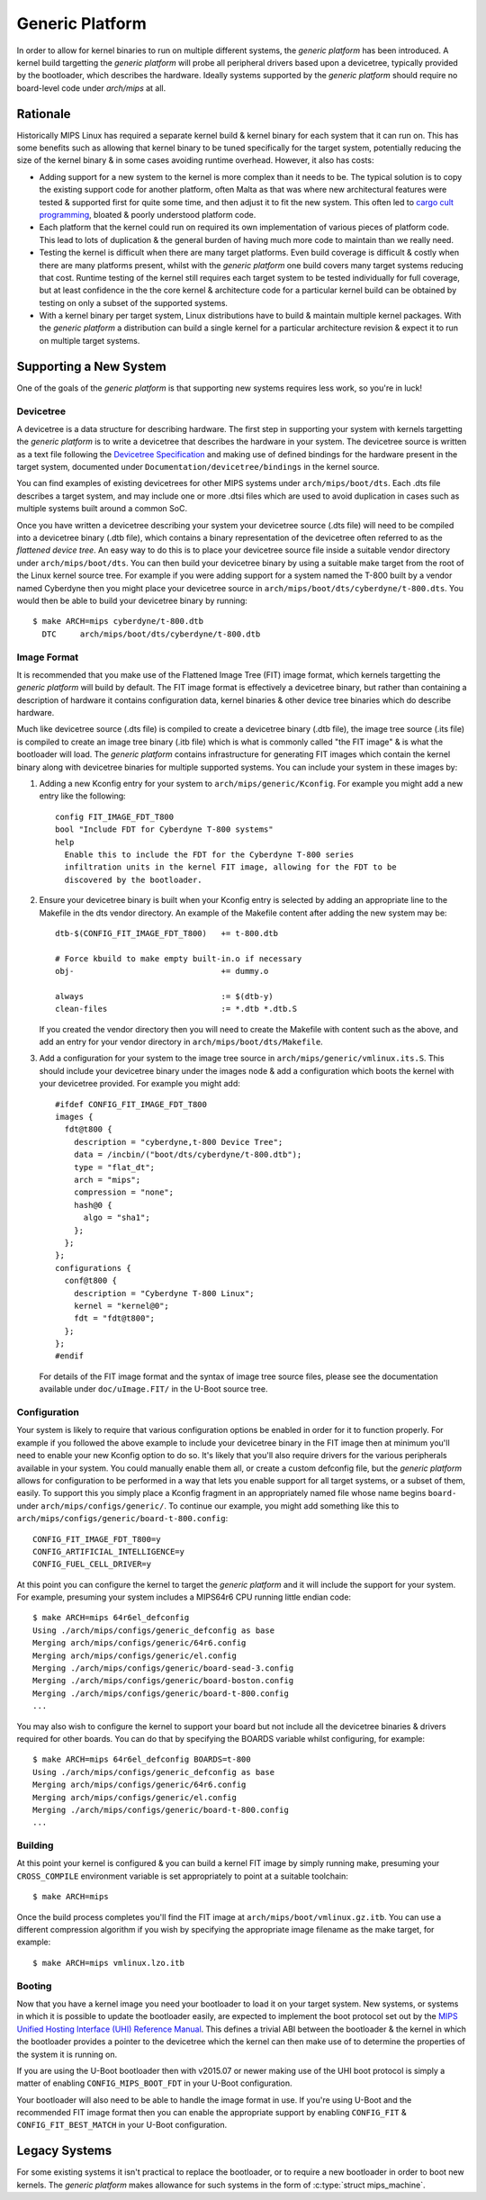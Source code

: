 ================
Generic Platform
================

In order to allow for kernel binaries to run on multiple different systems, the
*generic platform* has been introduced. A kernel build targetting the *generic
platform* will probe all peripheral drivers based upon a devicetree, typically
provided by the bootloader, which describes the hardware. Ideally systems
supported by the *generic platform* should require no board-level code under
`arch/mips` at all.

Rationale
=========

Historically MIPS Linux has required a separate kernel build & kernel binary
for each system that it can run on. This has some benefits such as allowing
that kernel binary to be tuned specifically for the target system, potentially
reducing the size of the kernel binary & in some cases avoiding runtime
overhead. However, it also has costs:

* Adding support for a new system to the kernel is more complex than it needs
  to be. The typical solution is to copy the existing support code for another
  platform, often Malta as that was where new architectural features were
  tested & supported first for quite some time, and then adjust it to fit the
  new system. This often led to `cargo cult programming`_, bloated & poorly
  understood platform code.

* Each platform that the kernel could run on required its own implementation of
  various pieces of platform code. This lead to lots of duplication & the
  general burden of having much more code to maintain than we really need.

* Testing the kernel is difficult when there are many target platforms. Even
  build coverage is difficult & costly when there are many platforms present,
  whilst with the *generic platform* one build covers many target systems
  reducing that cost. Runtime testing of the kernel still requires each target
  system to be tested individually for full coverage, but at least confidence
  in the the core kernel & architecture code for a particular kernel build can
  be obtained by testing on only a subset of the supported systems.

* With a kernel binary per target system, Linux distributions have to build &
  maintain multiple kernel packages. With the *generic platform* a distribution
  can build a single kernel for a particular architecture revision & expect it
  to run on multiple target systems.

.. _cargo cult programming: https://en.wikipedia.org/wiki/Cargo_cult_programming

Supporting a New System
=======================

One of the goals of the *generic platform* is that supporting new systems
requires less work, so you're in luck!

Devicetree
----------

A devicetree is a data structure for describing hardware. The first step in
supporting your system with kernels targetting the *generic platform* is to
write a devicetree that describes the hardware in your system. The devicetree
source is written as a text file following the `Devicetree Specification`_ and
making use of defined bindings for the hardware present in the target system,
documented under ``Documentation/devicetree/bindings`` in the kernel source.

You can find examples of existing devicetrees for other MIPS systems under
``arch/mips/boot/dts``. Each .dts file describes a target system, and may
include one or more .dtsi files which are used to avoid duplication in cases
such as multiple systems built around a common SoC.

Once you have written a devicetree describing your system your devicetree
source (.dts file) will need to be compiled into a devicetree binary (.dtb
file), which contains a binary representation of the devicetree often referred
to as the *flattened device tree*. An easy way to do this is to place your
devicetree source file inside a suitable vendor directory under
``arch/mips/boot/dts``. You can then build your devicetree binary by using a
suitable make target from the root of the Linux kernel source tree. For example
if you were adding support for a system named the T-800 built by a vendor
named Cyberdyne then you might place your devicetree source in
``arch/mips/boot/dts/cyberdyne/t-800.dts``. You would then be able to build
your devicetree binary by running::

  $ make ARCH=mips cyberdyne/t-800.dtb
    DTC     arch/mips/boot/dts/cyberdyne/t-800.dtb

.. _Devicetree Specification: http://www.devicetree.org/specifications/

Image Format
------------

It is recommended that you make use of the Flattened Image Tree (FIT) image
format, which kernels targetting the *generic platform* will build by default.
The FIT image format is effectively a devicetree binary, but rather than
containing a description of hardware it contains configuration data, kernel
binaries & other device tree binaries which do describe hardware.

Much like devicetree source (.dts file) is compiled to create a devicetree
binary (.dtb file), the image tree source (.its file) is compiled to create an
image tree binary (.itb file) which is what is commonly called "the FIT image"
& is what the bootloader will load. The *generic platform* contains
infrastructure for generating FIT images which contain the kernel binary along
with devicetree binaries for multiple supported systems. You can include your
system in these images by:

1. Adding a new Kconfig entry for your system to ``arch/mips/generic/Kconfig``.
   For example you might add a new entry like the following::

     config FIT_IMAGE_FDT_T800
     bool "Include FDT for Cyberdyne T-800 systems"
     help
       Enable this to include the FDT for the Cyberdyne T-800 series
       infiltration units in the kernel FIT image, allowing for the FDT to be
       discovered by the bootloader.

2. Ensure your devicetree binary is built when your Kconfig entry is selected
   by adding an appropriate line to the Makefile in the dts vendor directory.
   An example of the Makefile content after adding the new system may be::

     dtb-$(CONFIG_FIT_IMAGE_FDT_T800)   += t-800.dtb

     # Force kbuild to make empty built-in.o if necessary
     obj-                               += dummy.o

     always                             := $(dtb-y)
     clean-files                        := *.dtb *.dtb.S
   
   If you created the vendor directory then you will need to create the
   Makefile with content such as the above, and add an entry for your vendor
   directory in ``arch/mips/boot/dts/Makefile``.

3. Add a configuration for your system to the image tree source in
   ``arch/mips/generic/vmlinux.its.S``. This should include your devicetree
   binary under the images node & add a configuration which boots the kernel
   with your devicetree provided. For example you might add::

     #ifdef CONFIG_FIT_IMAGE_FDT_T800
     images {
       fdt@t800 {
         description = "cyberdyne,t-800 Device Tree";
         data = /incbin/("boot/dts/cyberdyne/t-800.dtb");
         type = "flat_dt";
         arch = "mips";
         compression = "none";
         hash@0 {
           algo = "sha1";
         };
       };
     };
     configurations {
       conf@t800 {
         description = "Cyberdyne T-800 Linux";
         kernel = "kernel@0";
         fdt = "fdt@t800";
       };
     };
     #endif

   For details of the FIT image format and the syntax of image tree source
   files, please see the documentation available under ``doc/uImage.FIT/`` in
   the U-Boot source tree.

Configuration
-------------

Your system is likely to require that various configuration options be enabled
in order for it to function properly. For example if you followed the above
example to include your devicetree binary in the FIT image then at minimum
you'll need to enable your new Kconfig option to do so. It's likely that you'll
also require drivers for the various peripherals available in your system. You
could manually enable them all, or create a custom defconfig file, but the
*generic platform* allows for configuration to be performed in a way that lets
you enable support for all target systems, or a subset of them, easily. To
support this you simply place a Kconfig fragment in an appropriately named file
whose name begins ``board-`` under ``arch/mips/configs/generic/``. To continue
our example, you might add something like this to
``arch/mips/configs/generic/board-t-800.config``::

  CONFIG_FIT_IMAGE_FDT_T800=y
  CONFIG_ARTIFICIAL_INTELLIGENCE=y
  CONFIG_FUEL_CELL_DRIVER=y

At this point you can configure the kernel to target the *generic platform* and
it will include the support for your system. For example, presuming your system
includes a MIPS64r6 CPU running little endian code::

  $ make ARCH=mips 64r6el_defconfig
  Using ./arch/mips/configs/generic_defconfig as base
  Merging arch/mips/configs/generic/64r6.config
  Merging arch/mips/configs/generic/el.config
  Merging ./arch/mips/configs/generic/board-sead-3.config
  Merging ./arch/mips/configs/generic/board-boston.config
  Merging ./arch/mips/configs/generic/board-t-800.config
  ...

You may also wish to configure the kernel to support your board but not include
all the devicetree binaries & drivers required for other boards. You can do
that by specifying the BOARDS variable whilst configuring, for example::

  $ make ARCH=mips 64r6el_defconfig BOARDS=t-800
  Using ./arch/mips/configs/generic_defconfig as base
  Merging arch/mips/configs/generic/64r6.config
  Merging arch/mips/configs/generic/el.config
  Merging ./arch/mips/configs/generic/board-t-800.config
  ...

Building
--------

At this point your kernel is configured & you can build a kernel FIT image by
simply running make, presuming your ``CROSS_COMPILE`` environment variable is
set appropriately to point at a suitable toolchain::

  $ make ARCH=mips

Once the build process completes you'll find the FIT image at
``arch/mips/boot/vmlinux.gz.itb``. You can use a different compression
algorithm if you wish by specifying the appropriate image filename as the make
target, for example::

  $ make ARCH=mips vmlinux.lzo.itb

Booting
-------

Now that you have a kernel image you need your bootloader to load it on your
target system. New systems, or systems in which it is possible to update the
bootloader easily, are expected to implement the boot protocol set out by the
`MIPS Unified Hosting Interface (UHI) Reference Manual`_. This defines a
trivial ABI between the bootloader & the kernel in which the bootloader
provides a pointer to the devicetree which the kernel can then make use of to
determine the properties of the system it is running on.

.. flat-table:: UHI Boot Protocol Register Usage
   :header-rows: 1

   * - Register
     - Content

   * - a0 / $4
     - The constant value -2, or 0xfffffffe

   * - a1 / $5
     - A pointer to the flattened device tree

   * - a2 / $6
     - :rspan:`1` Zero

   * - a3 / $7

If you are using the U-Boot bootloader then with v2015.07 or newer making use
of the UHI boot protocol is simply a matter of enabling
``CONFIG_MIPS_BOOT_FDT`` in your U-Boot configuration.

Your bootloader will also need to be able to handle the image format in use. If
you're using U-Boot and the recommended FIT image format then you can enable
the appropriate support by enabling ``CONFIG_FIT`` & ``CONFIG_FIT_BEST_MATCH``
in your U-Boot configuration.

.. _MIPS Unified Hosting Interface (UHI) Reference Manual: http://wiki.prplfoundation.org/w/images/4/42/UHI_Reference_Manual.pdf

Legacy Systems
==============

For some existing systems it isn't practical to replace the bootloader, or to
require a new bootloader in order to boot new kernels. The *generic platform*
makes allowance for such systems in the form of :c:type:`struct mips_machine`.
